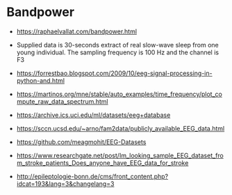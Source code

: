 * Bandpower
- https://raphaelvallat.com/bandpower.html
- Supplied data is 30-seconds extract of real slow-wave sleep from one young individual. The sampling frequency is 100 Hz and the channel is F3

- https://forrestbao.blogspot.com/2009/10/eeg-signal-processing-in-python-and.html

- https://martinos.org/mne/stable/auto_examples/time_frequency/plot_compute_raw_data_spectrum.html

- https://archive.ics.uci.edu/ml/datasets/eeg+database
- https://sccn.ucsd.edu/~arno/fam2data/publicly_available_EEG_data.html
- https://github.com/meagmohit/EEG-Datasets
- https://www.researchgate.net/post/Im_looking_sample_EEG_dataset_from_stroke_patients_Does_anyone_have_EEG_data_for_stroke
- http://epileptologie-bonn.de/cms/front_content.php?idcat=193&lang=3&changelang=3
